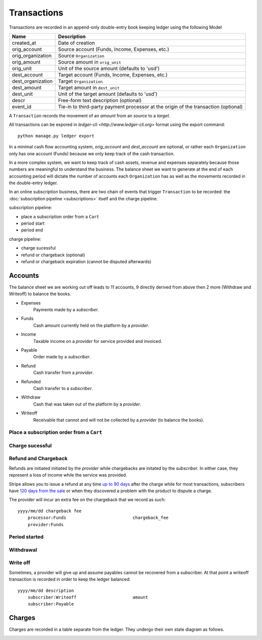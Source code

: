 Transactions
============

Transactions are recorded in an append-only double-entry book keeping ledger
using the following Model

================= ===========
Name              Description
================= ===========
created_at        Date of creation

orig_account      Source account (Funds, Income, Expenses, etc.)
orig_organization Source ``Organization``
orig_amount       Source amount in ``orig_unit``
orig_unit         Unit of the source amount (defaults to 'usd')

dest_account      Target account (Funds, Income, Expenses, etc.)
dest_organization Target ``Organization``
dest_amount       Target amount in ``dest_unit``
dest_unit         Unit of the target amount (defaults to 'usd')

descr             Free-form text description (optional)
event_id          Tie-in to third-party payment processor at the origin
                  of the transaction (optional)
================= ===========

A ``Transaction`` records the movement of an *amount* from an *source*
to a *target*.

All transactions can be expored in `ledger-cli <http://www.ledger-cli.org>`
format using the export command::

    python manage.py ledger export


In a minimal cash flow accounting system, *orig_account* and *dest_account*
are optional, or rather each ``Organization`` only has one account (Funds)
because we only keep track of the cash transaction.

In a more complex system, we want to keep track of cash assets, revenue
and expenses separately because those numbers are meaningful to understand
the business. The balance sheet we want to generate at the end of each
accounting period will dictate the number of accounts each ``Organization``
has as well as the movements recorded in the double-entry ledger.

In an online subscription business, there are two chain of events that
trigger ``Transaction`` to be recorded: the
:doc:`subscription pipeline <subscriptions>` itself and the charge pipeline.

subscription pipeline:

- place a subscription order from a ``Cart``
- period start
- period end

charge pipeline:

- charge sucessful
- refund or chargeback (optional)
- refund or chargeback expiration (cannot be disputed afterwards)

Accounts
--------

The balance sheet we are working out off leads to 11 accounts,
9 directly derived from above then 2 more (Withdraw and Writeoff)
to balance the books.

- Expenses
    Payments made by a *subscriber*.
- Funds
    Cash amount currently held on the platform by a *provider*.
- Income
    Taxable income on a *provider* for service provided and invoiced.
- Payable
    Order made by a *subscriber*.
- Refund
    Cash transfer from a *provider*.
- Refunded
    Cash transfer to a *subscriber*.
- Withdraw
    Cash that was taken out of the platform by a *provider*.
- Writeoff
    Receivable that cannot and will not be collected by a *provider*
    (to balance the books).


Place a subscription order from a ``Cart``
^^^^^^^^^^^^^^^^^^^^^^^^^^^^^^^^^^^^^^^^^^

.. automethod:: saas.models.Subscription.create_order


Charge sucessful
^^^^^^^^^^^^^^^^

.. automethod:: saas.models.Charge.payment_successful


Refund and Chargeback
^^^^^^^^^^^^^^^^^^^^^

Refunds are initiated initiated by the *provider* while chargebacks are initated
by the *subscriber*. In either case, they represent a loss of income while the
service was provided.

.. automethod:: saas.models.Charge.refund

Stripe allows you to issue a refund at any time
`up to 90 days <https://support.stripe.com/questions/how-do-i-issue-refunds>`_
after the charge while for most transactions, subscribers have
`120 days from the sale <http://www.cardfellow.com/blog/chargebacks/>`_
or when they discovered a problem with the product to dispute a charge.

The provider will incur an extra fee on the chargeback that we record as
such::

            yyyy/mm/dd chargeback fee
                processor:Funds                          chargeback_fee
                provider:Funds

Period started
^^^^^^^^^^^^^^

.. automethod:: saas.models.Transaction.create_period_started


Withdrawal
^^^^^^^^^^

.. automethod:: saas.models.Organization.withdraw_funds


Write off
^^^^^^^^^

Sometimes, a provider will give up and assume payables cannot be recovered
from a subscriber. At that point a writeoff transaction is recorded in order
to keep the ledger balanced::

            yyyy/mm/dd description
                subscriber:Writeoff                      amount
                subscriber:Payable

Charges
-------

Charges are recorded in a table separate from the ledger. They undergo
their own state diagram as follows.

.. image:: charges.*
